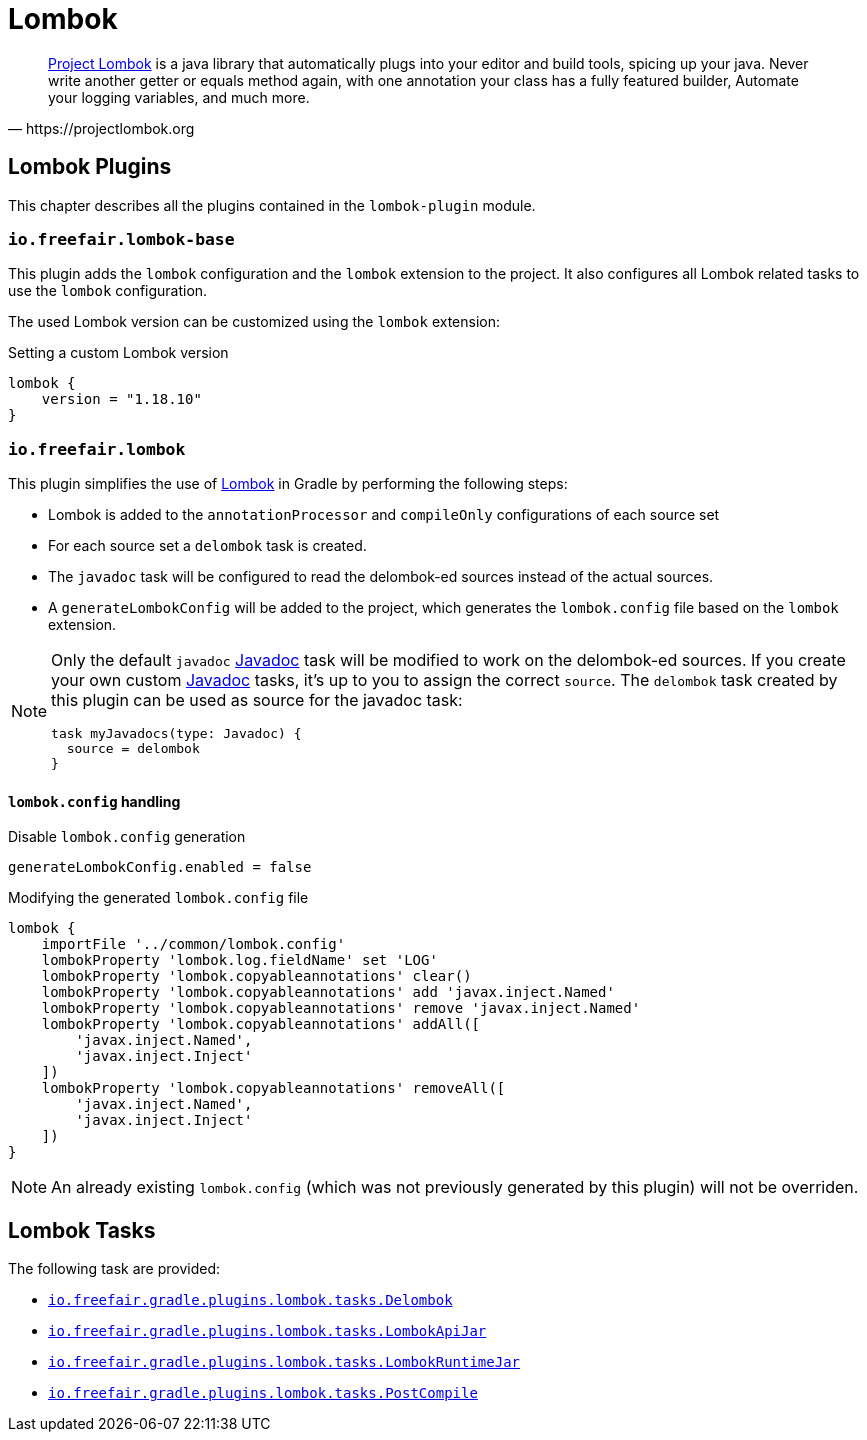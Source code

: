 = Lombok

[quote, https://projectlombok.org]
https://projectlombok.org/[Project Lombok] is a java library that automatically plugs into your editor and build tools, spicing up your java.
Never write another getter or equals method again, with one annotation your class has a fully featured builder, Automate your logging variables, and much more.

== Lombok Plugins

This chapter describes all the plugins contained in the `lombok-plugin` module.

=== `io.freefair.lombok-base`

This plugin adds the `lombok` configuration and the `lombok` extension to the project.
It also configures all Lombok related tasks to use the `lombok` configuration.

The used Lombok version can be customized using the `lombok` extension:

.Setting a custom Lombok version
[source,groovy]
----
lombok {
    version = "1.18.10"
}
----

=== `io.freefair.lombok`

This plugin simplifies the use of https://projectlombok.org/[Lombok] in Gradle by performing the following steps:

- Lombok is added to the `annotationProcessor` and `compileOnly` configurations of each source set
- For each source set a `delombok` task is created.
- The `javadoc` task will be configured to read the delombok-ed sources instead of the actual sources.
- A `generateLombokConfig` will be added to the project, which generates the `lombok.config` file
based on the `lombok` extension.

[NOTE]
====
Only the default `javadoc` https://docs.gradle.org/{gradle_version}/dsl/org.gradle.api.tasks.javadoc.Javadoc.html[Javadoc] task will be modified to work on the delombok-ed sources.
If you create your own custom https://docs.gradle.org/{gradle_version}/dsl/org.gradle.api.tasks.javadoc.Javadoc.html[Javadoc] tasks, it's up to you to assign the correct `source`.
The `delombok` task created by this plugin can be used as source for the javadoc task:
[source,groovy]
----
task myJavadocs(type: Javadoc) {
  source = delombok
}
----
====

==== `lombok.config` handling

.Disable `lombok.config` generation
[source,groovy]
----
generateLombokConfig.enabled = false
----

.Modifying the generated `lombok.config` file
[source,groovy]
----
lombok {
    importFile '../common/lombok.config'
    lombokProperty 'lombok.log.fieldName' set 'LOG'
    lombokProperty 'lombok.copyableannotations' clear()
    lombokProperty 'lombok.copyableannotations' add 'javax.inject.Named'
    lombokProperty 'lombok.copyableannotations' remove 'javax.inject.Named'
    lombokProperty 'lombok.copyableannotations' addAll([
        'javax.inject.Named',
        'javax.inject.Inject'
    ])
    lombokProperty 'lombok.copyableannotations' removeAll([
        'javax.inject.Named',
        'javax.inject.Inject'
    ])
}
----

NOTE: An already existing `lombok.config` (which was not previously generated by this plugin) will not be overriden.

== Lombok Tasks

The following task are provided:

- link:../api/io/freefair/gradle/plugins/lombok/tasks/Delombok.html[`io.freefair.gradle.plugins.lombok.tasks.Delombok`]
- link:../api/io/freefair/gradle/plugins/lombok/tasks/LombokApiJar.html[`io.freefair.gradle.plugins.lombok.tasks.LombokApiJar`]
- link:../api/io/freefair/gradle/plugins/lombok/tasks/LombokRuntimeJar.html[`io.freefair.gradle.plugins.lombok.tasks.LombokRuntimeJar`]
- link:../api/io/freefair/gradle/plugins/lombok/tasks/PostCompile.html[`io.freefair.gradle.plugins.lombok.tasks.PostCompile`]
